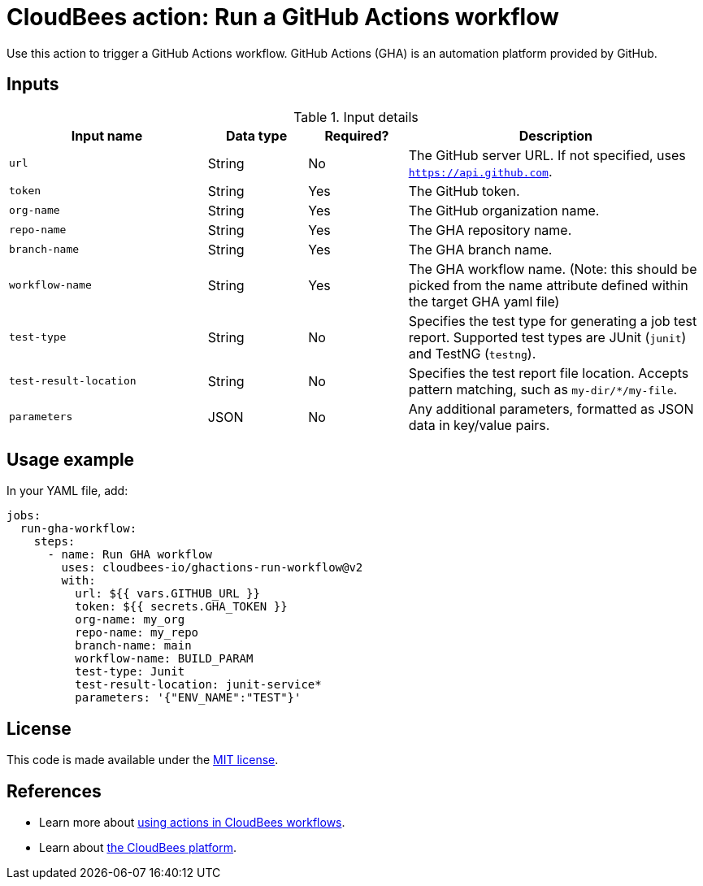 = CloudBees action: Run a GitHub Actions workflow

Use this action to trigger a GitHub Actions workflow. GitHub Actions (GHA) is an automation platform provided by GitHub.

== Inputs

[cols="2a,1a,1a,3a",options="header"]
.Input details
|===

| Input name
| Data type
| Required?
| Description

| `url`
| String
| No
| The GitHub server URL.
If not specified, uses `https://api.github.com`.

| `token`
| String
| Yes
| The GitHub token.

| `org-name`
| String
| Yes
| The GitHub organization name.

| `repo-name`
| String
| Yes
| The GHA repository name.

| `branch-name`
| String
| Yes
| The GHA branch name.

| `workflow-name`
| String
| Yes
| The GHA workflow name. (Note: this should  be picked from the name attribute defined within the target GHA yaml file)

| `test-type`
| String
| No
| Specifies the test type for generating a job test report.
Supported test types are JUnit (`junit`) and TestNG (`testng`).

| `test-result-location`
| String
| No
| Specifies the test report file location.
Accepts pattern matching, such as `my-dir/*/my-file`.

| `parameters`
| JSON
| No
| Any additional parameters, formatted as JSON data in key/value pairs.
|===

== Usage example

In your YAML file, add:

[source,yaml]
----

jobs:
  run-gha-workflow:
    steps:
      - name: Run GHA workflow
        uses: cloudbees-io/ghactions-run-workflow@v2
        with:
          url: ${{ vars.GITHUB_URL }}
          token: ${{ secrets.GHA_TOKEN }}
          org-name: my_org
          repo-name: my_repo
          branch-name: main
          workflow-name: BUILD_PARAM
          test-type: Junit
          test-result-location: junit-service*
          parameters: '{"ENV_NAME":"TEST"}'

----

== License

This code is made available under the 
link:https://opensource.org/license/mit/[MIT license].

== References

* Learn more about link:https://docs.cloudbees.com/docs/cloudbees-saas-platform-actions/latest/[using actions in CloudBees workflows].
* Learn about link:https://docs.cloudbees.com/docs/cloudbees-saas-platform/latest/[the CloudBees platform].

